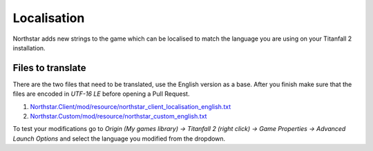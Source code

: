 Localisation
============

Northstar adds new strings to the game which can be localised to match the language you are using on your Titanfall 2 installation.

Files to translate
------------------

There are the two files that need to be translated, use the English version as a base. After you finish make sure that the files are encoded in `UTF-16 LE` before opening a Pull Request.

1. `Northstar.Client/mod/resource/northstar_client_localisation_english.txt <https://github.com/R2Northstar/NorthstarMods/blob/main/Northstar.Client/mod/resource/northstar_client_localisation_english.txt>`_
2. `Northstar.Custom/mod/resource/northstar_custom_english.txt <https://github.com/R2Northstar/NorthstarMods/blob/main/Northstar.Custom/mod/resource/northstar_custom_english.txt>`_

To test your modifications go to `Origin (My games library) -> Titanfall 2 (right click) -> Game Properties -> Advanced Launch Options` and select the language you modified from the dropdown.